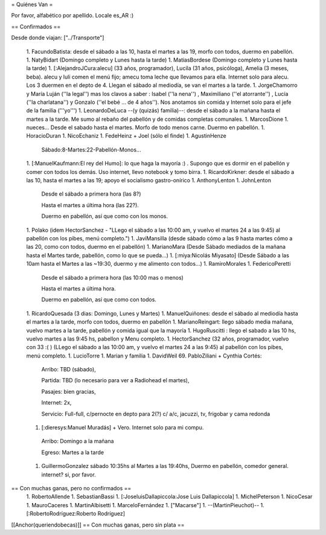 = Quiénes Van =

Por favor, alfabético por apellido. Locale es_AR :)

== Confirmados ==

Desde donde viajan: ["../Transporte"]

 1. FacundoBatista: desde el sábado a las 10, hasta el martes a las 19, morfo con todos, duermo en pabellón.
 1. NatyBidart (Domingo completo y Lunes hasta la tarde)
 1. MatiasBordese (Domingo completo y Lunes hasta la tarde)
 1. [:AlejandroJCura:alecu] (33 años, programador), Lucila (31 años, psicóloga), Amelia (3 meses, beba). alecu y luli comen el menú fijo; amecu toma leche que llevamos para ella. Internet solo para alecu. Los 3 duermen en el depto de 4. Llegan el sábado al mediodía, se van el martes a la tarde.
 1. JorgeChamorro y María Luján (''la legal'') mas los clavos a saber : Isabel (''la nena'') , Maximiliano (''el atorrante'') , Lucía (''la charlatana'') y Gonzalo (''el bebé ... de 4 años''). Nos anotamos sin comida y Internet solo para el jefe de la familia ('''yo''')
 1. LeonardoDeLuca --(y (quizás) familia)--: desde el sábado a la mañana hasta el martes a la tarde. Me sumo al rebaño del pabellón y de comidas completas comunales.
 1. MarcosDione
 1. nueces... Desde el sabado hasta el martes. Morfo de todo menos carne. Duermo en pabellón.
 1. HoracioDuran
 1. NicoEchaniz
 1. FedeHeinz + Joel (sólo el finde)
 1. AgustinHenze
   Sábado:8-Martes:22-Pabellón-Monos...
 1. [:ManuelKaufmann:El rey del Humo]: lo que haga la mayoría :) . Supongo que es dormir en el pabellón y comer con todos los demás. Uso internet, llevo notebook y tomo birra.
 1. RicardoKirkner: desde el sábado a las 10, hasta el martes a las 19; apoyo el socialismo gastro-onírico
 1. AnthonyLenton
 1. JohnLenton
   Desde el sábado a primera hora (las 8?)

   Hasta el martes a última hora (las 22?).

   Duermo en pabellón, así que como con los monos.
 1. Polako (idem HectorSanchez - "LLego el sábado a las 10:00 am, y vuelvo el martes 24 a las 9:45) al pabellón con los pibes, menú completo.")
 1. JaviMansilla (desde sábado cómo a las 9 hasta martes cómo a las 20, como con todos, duermo en el pabellón)
 1. MarianoMara (Desde Sábado mediados de la mañana hasta el Martes tarde, pabellón, como lo que se pueda...)
 1. [:miya:Nicolás Miyasato] (Desde Sábado a las 10am hasta el Martes a las ~19:30, duermo y me alimento con todos...)
 1. RamiroMorales
 1. FedericoPeretti
   Desde el sábado a primera hora (las 10:00 mas o menos)

   Hasta el martes a última hora.

   Duermo en pabellón, así que como con todos.
 1. RicardoQuesada (3 dias: Domingo, Lunes y Martes)
 1. ManuelQuiñones: desde el sábado al mediodía hasta el martes a la tarde, morfo con todos, duermo en pabellón
 1. MarianoReingart: llego sábado media mañana, vuelvo martes a la tarde, pabellón y comida igual que la mayoría
 1. HugoRuscitti : llego el sabado a las 10 hs, vuelvo martes a las 9:45 hs, pabellon y Menu completo.
 1. HectorSanchez  (32 años, programador, vuelvo con 33 :( ) (LLego el sábado a las 10:00 am, y vuelvo el martes 24 a las 9:45) al pabellón con los pibes, menú completo.
 1. LucioTorre
 1. Marian y familia
 1. DavidWeil
 69. PabloZiliani + Cynthia Cortés:

        Arribo:   TBD (sábado),

        Partida:  TBD (lo necesario para ver a Radiohead el martes),

        Pasajes:  bien gracias,

        Internet: 2x,

        Servicio: Full-full, c/pernocte en depto para 2(?) c/ a/c, jacuzzi, tv, frigobar y cama redonda

 1. [:dieresys:Manuel Muradás] + Vero. Internet solo para mi compu.
   Arribo: Domingo a la mañana

   Egreso: Martes a la tarde
 1. GuillermoGonzalez sábado 10:35hs al Martes a las 19:40hs, Duermo en pabellón, comedor general. internet? si, por favor.

== Con muchas ganas, pero no confirmados ==
 1. RobertoAllende
 1. SebastianBassi
 1. [:JoseluisDallapiccola:Jose Luis Dallapiccola]
 1. MichelPeterson
 1. NicoCesar
 1. MauroCaceres
 1. MartinAlbisetti
 1. MarceloFernández
 1. ["Macarse"]
 1. --(MartinPieuchot)--
 1. [:RobertoRodríguez:Roberto Rodríguez]

[[Anchor(queriendobecas)]]
== Con muchas ganas, pero sin plata ==
